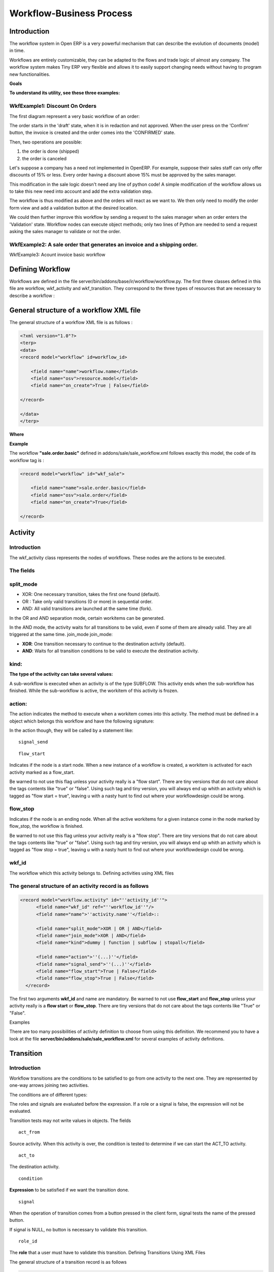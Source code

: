 
.. i18n: =========================
.. i18n: Workflow-Business Process
.. i18n: =========================

=========================
Workflow-Business Process
=========================

.. i18n: Introduction
.. i18n: ============

Introduction
============

.. i18n: The workflow system in Open ERP is a very powerful mechanism that can describe the evolution of documents (model) in time.

The workflow system in Open ERP is a very powerful mechanism that can describe the evolution of documents (model) in time.

.. i18n: Workflows are entirely customizable, they can be adapted to the flows and trade logic of almost any company. The workflow system makes Tiny ERP very flexible and allows it to easily support changing needs without having to program new functionalities.

Workflows are entirely customizable, they can be adapted to the flows and trade logic of almost any company. The workflow system makes Tiny ERP very flexible and allows it to easily support changing needs without having to program new functionalities.

.. i18n: **Goals**

**Goals**

.. i18n:     * description of document evolution in time
.. i18n:     * automatic trigger of actions if some conditions are met
.. i18n:     * management of company roles and validation steps
.. i18n:     * management of interactions between the different objects/modules
.. i18n:     * graphical tool for visualization of document flows

    * description of document evolution in time
    * automatic trigger of actions if some conditions are met
    * management of company roles and validation steps
    * management of interactions between the different objects/modules
    * graphical tool for visualization of document flows

.. i18n: **To understand its utility, see these three examples:**

**To understand its utility, see these three examples:**

.. i18n: WkfExample1: Discount On Orders
.. i18n: -------------------------------

WkfExample1: Discount On Orders
-------------------------------

.. i18n: The first diagram represent a very basic workflow of an order:

The first diagram represent a very basic workflow of an order:

.. i18n: .. image:: images/Workflow_bc1.png

.. image:: images/Workflow_bc1.png

.. i18n: The order starts in the 'draft' state, when it is in redaction and not approved. When the user press on the 'Confirm' button, the invoice is created and the order comes into the 'CONFIRMED' state.

The order starts in the 'draft' state, when it is in redaction and not approved. When the user press on the 'Confirm' button, the invoice is created and the order comes into the 'CONFIRMED' state.

.. i18n: Then, two operations are possible:

Then, two operations are possible:

.. i18n: #. the order is done (shipped)
.. i18n: 
.. i18n: #. the order is canceled

#. the order is done (shipped)

#. the order is canceled

.. i18n: Let's suppose a company has a need not implemented in OpenERP. For example, suppose their sales staff can only offer discounts of 15% or less. Every order having a discount above 15% must be approved by the sales manager.

Let's suppose a company has a need not implemented in OpenERP. For example, suppose their sales staff can only offer discounts of 15% or less. Every order having a discount above 15% must be approved by the sales manager.

.. i18n: This modification in the sale logic doesn't need any line of python code! A simple modification of the workflow allows us to take this new need into account and add the extra validation step.

This modification in the sale logic doesn't need any line of python code! A simple modification of the workflow allows us to take this new need into account and add the extra validation step.

.. i18n: .. image:: images/Workflow_bc2.png

.. image:: images/Workflow_bc2.png

.. i18n: The workflow is thus modified as above and the orders will react as we want to. We then only need to modify the order form view and add a validation button at the desired location.

The workflow is thus modified as above and the orders will react as we want to. We then only need to modify the order form view and add a validation button at the desired location.

.. i18n: We could then further improve this workflow by sending a request to the sales manager when an order enters the 'Validation' state. Workflow nodes can execute object methods; only two lines of Python are needed to send a request asking the sales manager to validate or not the order.

We could then further improve this workflow by sending a request to the sales manager when an order enters the 'Validation' state. Workflow nodes can execute object methods; only two lines of Python are needed to send a request asking the sales manager to validate or not the order.

.. i18n: WkfExample2: A sale order that generates an invoice and a shipping order.
.. i18n: -------------------------------------------------------------------------

WkfExample2: A sale order that generates an invoice and a shipping order.
-------------------------------------------------------------------------

.. i18n: .. image:: images/Workflow_sale.png

.. image:: images/Workflow_sale.png

.. i18n: WkfExample3: Acount invoice basic workflow

WkfExample3: Acount invoice basic workflow

.. i18n: .. image:: images/Acount_inv_wkf.jpg

.. image:: images/Acount_inv_wkf.jpg

.. i18n: Defining Workflow
.. i18n: =================
.. i18n: Workflows are defined in the file server/bin/addons/base/ir/workflow/workflow.py. The first three classes defined in this file are workflow, wkf_activity and wkf_transition. They correspond to the three types of resources that are necessary to describe a workflow :

Defining Workflow
=================
Workflows are defined in the file server/bin/addons/base/ir/workflow/workflow.py. The first three classes defined in this file are workflow, wkf_activity and wkf_transition. They correspond to the three types of resources that are necessary to describe a workflow :

.. i18n:     * `workflow <http://openobject.com/wiki/index.php/WkfDefXML>`_ : the workflow,
.. i18n:     * `wkf_activity <http://openobject.com/wiki/index.php/WorkflowActivity>`_ : the activities (nodes),
.. i18n:     * `wkf_transition <http://openobject.com/wiki/index.php/WorkflowTransition>`_ : the transitions between the activities.

    * `workflow <http://openobject.com/wiki/index.php/WkfDefXML>`_ : the workflow,
    * `wkf_activity <http://openobject.com/wiki/index.php/WorkflowActivity>`_ : the activities (nodes),
    * `wkf_transition <http://openobject.com/wiki/index.php/WorkflowTransition>`_ : the transitions between the activities.

.. i18n: General structure of a workflow XML file
.. i18n: ========================================

General structure of a workflow XML file
========================================

.. i18n: The general structure of a workflow XML file is as follows :

The general structure of a workflow XML file is as follows :

.. i18n: .. code-block:: xml
.. i18n: 
.. i18n:     <?xml version="1.0"?>
.. i18n:     <terp>
.. i18n:     <data>
.. i18n:     <record model="workflow" id=workflow_id>
.. i18n: 
.. i18n:         <field name="name">workflow.name</field>
.. i18n:         <field name="osv">resource.model</field>
.. i18n:         <field name="on_create">True | False</field>
.. i18n: 
.. i18n:     </record>
.. i18n: 
.. i18n:     </data>
.. i18n:     </terp>

.. code-block:: xml

    <?xml version="1.0"?>
    <terp>
    <data>
    <record model="workflow" id=workflow_id>

        <field name="name">workflow.name</field>
        <field name="osv">resource.model</field>
        <field name="on_create">True | False</field>

    </record>

    </data>
    </terp>

.. i18n: **Where**

**Where**

.. i18n:     * **id** (here "workflow_id") is a workflow identifier. Each workflow must have an unique identifier.
.. i18n:     * **name** (here "workflow.name") is the name of the workflow. The name of the workflow must respect the Open ERP syntax of "dotted names".
.. i18n:     * **osv** (here "resource.model") is the name of the Tiny object we use as a model [-(Remember a Open object inherits from osv.osv, hence the '<field name="osv">')-].
.. i18n:     * **on_create** is True if workflow.name must be instantiated automatically when resource.model is created, and False otherwise.

    * **id** (here "workflow_id") is a workflow identifier. Each workflow must have an unique identifier.
    * **name** (here "workflow.name") is the name of the workflow. The name of the workflow must respect the Open ERP syntax of "dotted names".
    * **osv** (here "resource.model") is the name of the Tiny object we use as a model [-(Remember a Open object inherits from osv.osv, hence the '<field name="osv">')-].
    * **on_create** is True if workflow.name must be instantiated automatically when resource.model is created, and False otherwise.

.. i18n: **Example**

**Example**

.. i18n: The workflow **"sale.order.basic"** defined in addons/sale/sale_workflow.xml follows exactly this model, the code of its workflow tag is :

The workflow **"sale.order.basic"** defined in addons/sale/sale_workflow.xml follows exactly this model, the code of its workflow tag is :

.. i18n: .. code-block:: xml
.. i18n: 
.. i18n:     <record model="workflow" id="wkf_sale">
.. i18n: 
.. i18n:         <field name="name">sale.order.basic</field>
.. i18n:         <field name="osv">sale.order</field>
.. i18n:         <field name="on_create">True</field>
.. i18n: 
.. i18n:     </record>

.. code-block:: xml

    <record model="workflow" id="wkf_sale">

        <field name="name">sale.order.basic</field>
        <field name="osv">sale.order</field>
        <field name="on_create">True</field>

    </record>

.. i18n: Activity
.. i18n: ==========

Activity
==========

.. i18n: Introduction
.. i18n: ------------

Introduction
------------

.. i18n: The wkf_activity class represents the nodes of workflows. These nodes are the actions to be executed.

The wkf_activity class represents the nodes of workflows. These nodes are the actions to be executed.

.. i18n: The fields
.. i18n: ----------

The fields
----------

.. i18n: split_mode
.. i18n: ----------

split_mode
----------

.. i18n: .. image::  images/Wkf_split.png

.. image::  images/Wkf_split.png

.. i18n: * XOR: One necessary transition, takes the first one found (default).
.. i18n: * OR : Take only valid transitions (0 or more) in sequential order.
.. i18n: * AND: All valid transitions are launched at the same time (fork).

* XOR: One necessary transition, takes the first one found (default).
* OR : Take only valid transitions (0 or more) in sequential order.
* AND: All valid transitions are launched at the same time (fork).

.. i18n: In the OR and AND separation mode, certain workitems can be generated.

In the OR and AND separation mode, certain workitems can be generated.

.. i18n: In the AND mode, the activity waits for all transitions to be valid, even if some of them are already valid. They are all triggered at the same time.
.. i18n: join_mode
.. i18n: join_mode:

In the AND mode, the activity waits for all transitions to be valid, even if some of them are already valid. They are all triggered at the same time.
join_mode
join_mode:

.. i18n: .. image:: images/Wkf_join.png

.. image:: images/Wkf_join.png

.. i18n: * **XOR**: One transition necessary to continue to the destination activity (default).
.. i18n: * **AND**: Waits for all transition conditions to be valid to execute the destination activity.

* **XOR**: One transition necessary to continue to the destination activity (default).
* **AND**: Waits for all transition conditions to be valid to execute the destination activity.

.. i18n: kind:
.. i18n: -----

kind:
-----

.. i18n: :The type of the activity can take several values:

:The type of the activity can take several values:

.. i18n:     * **DUMMY**: Do nothing (default).
.. i18n:     * **FUNCTION**: Execute the function selected by an action.
.. i18n:     * **SUBFLOW**: Execute a sub-workflow SUBFLOW_ID. The action method must return the ID of the concerned resource by the subflow ! If the action returns False, the workitem disappears !
.. i18n:     * **STOPALL**:

    * **DUMMY**: Do nothing (default).
    * **FUNCTION**: Execute the function selected by an action.
    * **SUBFLOW**: Execute a sub-workflow SUBFLOW_ID. The action method must return the ID of the concerned resource by the subflow ! If the action returns False, the workitem disappears !
    * **STOPALL**:

.. i18n: A sub-workflow is executed when an activity is of the type SUBFLOW. This activity ends when the sub-workflow has finished. While the sub-workflow is active, the workitem of this activity is frozen.

A sub-workflow is executed when an activity is of the type SUBFLOW. This activity ends when the sub-workflow has finished. While the sub-workflow is active, the workitem of this activity is frozen.

.. i18n: action:
.. i18n: -------

action:
-------

.. i18n: The action indicates the method to execute when a workitem comes into this activity. The method must be defined in a object which belongs this workflow and have the following signature:

The action indicates the method to execute when a workitem comes into this activity. The method must be defined in a object which belongs this workflow and have the following signature:

.. i18n:     def object_method(self, cr, uid, ids):

    def object_method(self, cr, uid, ids):

.. i18n: In the action though, they will be called by a statement like:

In the action though, they will be called by a statement like:

.. i18n:     object_method()

    object_method()

.. i18n: ::
.. i18n: 
.. i18n: 	signal_send

::

	signal_send

.. i18n: ::
.. i18n: 
.. i18n: 	flow_start

::

	flow_start

.. i18n: Indicates if the node is a start node. When a new instance of a workflow is created, a workitem is activated for each activity marked as a flow_start.

Indicates if the node is a start node. When a new instance of a workflow is created, a workitem is activated for each activity marked as a flow_start.

.. i18n: Be warned to not use this flag unless your activity really is a "flow start". There are tiny versions that do not care about the tags contents like "true" or "false". Using such tag and tiny version, you will always end up whith an activity which is tagged as "flow start = true", leaving u with a nasty hunt to find out where your workflowdesign could be wrong.

Be warned to not use this flag unless your activity really is a "flow start". There are tiny versions that do not care about the tags contents like "true" or "false". Using such tag and tiny version, you will always end up whith an activity which is tagged as "flow start = true", leaving u with a nasty hunt to find out where your workflowdesign could be wrong.

.. i18n: flow_stop
.. i18n: ---------

flow_stop
---------

.. i18n: Indicates if the node is an ending node. When all the active workitems for a given instance come in the node marked by flow_stop, the workflow is finished.

Indicates if the node is an ending node. When all the active workitems for a given instance come in the node marked by flow_stop, the workflow is finished.

.. i18n: Be warned to not use this flag unless your activity really is a "flow stop". There are tiny versions that do not care about the tags contents like "true" or "false". Using such tag and tiny version, you will always end up whith an activity which is tagged as "flow stop = true", leaving u with a nasty hunt to find out where your workflowdesign could be wrong.

Be warned to not use this flag unless your activity really is a "flow stop". There are tiny versions that do not care about the tags contents like "true" or "false". Using such tag and tiny version, you will always end up whith an activity which is tagged as "flow stop = true", leaving u with a nasty hunt to find out where your workflowdesign could be wrong.

.. i18n: wkf_id
.. i18n: ------

wkf_id
------

.. i18n: The workflow which this activity belongs to.
.. i18n: Defining activities using XML files

The workflow which this activity belongs to.
Defining activities using XML files

.. i18n: The general structure of an activity record is as follows
.. i18n: ---------------------------------------------------------

The general structure of an activity record is as follows
---------------------------------------------------------

.. i18n: .. code-block:: xml
.. i18n: 
.. i18n: 	<record model="workflow.activity" id="''activity_id''">
.. i18n: 	      <field name="wkf_id" ref="''workflow_id''"/>
.. i18n: 	      <field name="name">''activity.name''</field>::
.. i18n: 
.. i18n: 	      <field name="split_mode">XOR | OR | AND</field>
.. i18n: 	      <field name="join_mode">XOR | AND</field>
.. i18n: 	      <field name="kind">dummy | function | subflow | stopall</field>
.. i18n: 
.. i18n: 	      <field name="action">''(...)''</field>
.. i18n: 	      <field name="signal_send">''(...)''</field>
.. i18n: 	      <field name="flow_start">True | False</field>
.. i18n: 	      <field name="flow_stop">True | False</field>
.. i18n: 	  </record>

.. code-block:: xml

	<record model="workflow.activity" id="''activity_id''">
	      <field name="wkf_id" ref="''workflow_id''"/>
	      <field name="name">''activity.name''</field>::

	      <field name="split_mode">XOR | OR | AND</field>
	      <field name="join_mode">XOR | AND</field>
	      <field name="kind">dummy | function | subflow | stopall</field>

	      <field name="action">''(...)''</field>
	      <field name="signal_send">''(...)''</field>
	      <field name="flow_start">True | False</field>
	      <field name="flow_stop">True | False</field>
	  </record>

.. i18n: The first two arguments **wkf_id** and name are mandatory. Be warned to not use **flow_start** and **flow_stop** unless your activity really is a **flow start** or **flow_stop**. There are tiny versions that do not care about the tags contents like "True" or "False".

The first two arguments **wkf_id** and name are mandatory. Be warned to not use **flow_start** and **flow_stop** unless your activity really is a **flow start** or **flow_stop**. There are tiny versions that do not care about the tags contents like "True" or "False".

.. i18n: Examples

Examples

.. i18n: There are too many possibilities of activity definition to choose from using this definition. We recommend you to have a look at the file **server/bin/addons/sale/sale_workflow.xml** for several examples of activity definitions.

There are too many possibilities of activity definition to choose from using this definition. We recommend you to have a look at the file **server/bin/addons/sale/sale_workflow.xml** for several examples of activity definitions.

.. i18n: Transition
.. i18n: ===========

Transition
===========

.. i18n: Introduction
.. i18n: ------------

Introduction
------------

.. i18n: Workflow transitions are the conditions to be satisfied to go from one activity to the next one. They are represented by one-way arrows joining two activities.

Workflow transitions are the conditions to be satisfied to go from one activity to the next one. They are represented by one-way arrows joining two activities.

.. i18n: The conditions are of different types:

The conditions are of different types:

.. i18n:     * role to satisfy by the user
.. i18n:     * button pressed in the interface
.. i18n:     * end of a subflow through a selected activity of subflow

    * role to satisfy by the user
    * button pressed in the interface
    * end of a subflow through a selected activity of subflow

.. i18n: The roles and signals are evaluated before the expression. If a role or a signal is false, the expression will not be evaluated.

The roles and signals are evaluated before the expression. If a role or a signal is false, the expression will not be evaluated.

.. i18n: Transition tests may not write values in objects.
.. i18n: The fields
.. i18n: ::
.. i18n: 
.. i18n: 	act_from

Transition tests may not write values in objects.
The fields
::

	act_from

.. i18n: Source activity. When this activity is over, the condition is tested to determine if we can start the ACT_TO activity.

Source activity. When this activity is over, the condition is tested to determine if we can start the ACT_TO activity.

.. i18n: ::
.. i18n: 
.. i18n: 	act_to

::

	act_to

.. i18n: The destination activity.

The destination activity.

.. i18n: ::
.. i18n: 
.. i18n: 	condition

::

	condition

.. i18n: **Expression** to be satisfied if we want the transition done.

**Expression** to be satisfied if we want the transition done.

.. i18n: ::
.. i18n: 
.. i18n: 	signal

::

	signal

.. i18n: When the operation of transition comes from a button pressed in the client form, signal tests the name of the pressed button.

When the operation of transition comes from a button pressed in the client form, signal tests the name of the pressed button.

.. i18n: If signal is NULL, no button is necessary to validate this transition.

If signal is NULL, no button is necessary to validate this transition.

.. i18n: ::
.. i18n: 
.. i18n: 	role_id

::

	role_id

.. i18n: The **role** that a user must have to validate this transition.
.. i18n: Defining Transitions Using XML Files

The **role** that a user must have to validate this transition.
Defining Transitions Using XML Files

.. i18n: The general structure of a transition record is as follows

The general structure of a transition record is as follows

.. i18n: .. code-block:: xml
.. i18n: 
.. i18n:     <record model="workflow.transition" id="transition_id">
.. i18n: 
.. i18n:         <field name="act_from" ref="activity_id'_1_'"/>
.. i18n:         <field name="act_to" ref="activity_id'_2_'"/>
.. i18n: 
.. i18n:         <field name="signal">(...)</field>
.. i18n:         <field name="role_id" ref="role_id'_1_'"/>
.. i18n:         <field name="condition">(...)</field>
.. i18n: 
.. i18n:         <field name="trigger_model">(...)</field>
.. i18n:         <field name="trigger_expr_id">(...)</field>
.. i18n: 
.. i18n:     </record>

.. code-block:: xml

    <record model="workflow.transition" id="transition_id">

        <field name="act_from" ref="activity_id'_1_'"/>
        <field name="act_to" ref="activity_id'_2_'"/>

        <field name="signal">(...)</field>
        <field name="role_id" ref="role_id'_1_'"/>
        <field name="condition">(...)</field>

        <field name="trigger_model">(...)</field>
        <field name="trigger_expr_id">(...)</field>

    </record>

.. i18n: Only the fields **act_from** and **act_to** are mandatory.

Only the fields **act_from** and **act_to** are mandatory.

.. i18n: Expressions
.. i18n: ===========

Expressions
===========

.. i18n: Expressions are written as in python:

Expressions are written as in python:

.. i18n:     * True
.. i18n:     * 1==1
.. i18n:     * 'hello' in ['hello','bye']

    * True
    * 1==1
    * 'hello' in ['hello','bye']

.. i18n: Any field from the resource the workflow refers to can be used in these expressions. For example, if you were creating a workflow for partner addresses, you could use expressions like:

Any field from the resource the workflow refers to can be used in these expressions. For example, if you were creating a workflow for partner addresses, you could use expressions like:

.. i18n:     * zip==1400
.. i18n:     * phone==mobile

    * zip==1400
    * phone==mobile

.. i18n: User Role
.. i18n: =========
.. i18n: Roles can be attached to transitions. If a role is given for a transition, that transition can only be executed if the user who triggered it possess the necessary role.

User Role
=========
Roles can be attached to transitions. If a role is given for a transition, that transition can only be executed if the user who triggered it possess the necessary role.

.. i18n: Each user can have one or several roles. Roles are defined in a tree of roles, parent roles having the rights of all their children.

Each user can have one or several roles. Roles are defined in a tree of roles, parent roles having the rights of all their children.

.. i18n: Example:

Example:

.. i18n: CEO

CEO

.. i18n:   * Technical manager
.. i18n: 
.. i18n:     - Lead developper

  * Technical manager

    - Lead developper

.. i18n:       + Developpers
.. i18n:       + Testers

      + Developpers
      + Testers

.. i18n:   * Sales manager
.. i18n: 
.. i18n:     - Commercials
.. i18n:     - ...

  * Sales manager

    - Commercials
    - ...

.. i18n: Let's suppose we handle our own bug database and that the action of marking a bug as valid needs the Testers role. In the example tree above, marking a bug as valid could be done by all the users having the following roles: Testers, Lead developper, Technical manager, CEO.

Let's suppose we handle our own bug database and that the action of marking a bug as valid needs the Testers role. In the example tree above, marking a bug as valid could be done by all the users having the following roles: Testers, Lead developper, Technical manager, CEO.

.. i18n: Error handling
.. i18n: ==============

Error handling
==============

.. i18n: As of this writing, there is no exception handling in workflows.

As of this writing, there is no exception handling in workflows.

.. i18n: Workflows being made of several actions executed in batch, they can't trigger exceptions. In order to improve the execution efficiency and to release a maximum of locks, workflows commit at the end of each activity. This approach is reasonable because an activity is only started if the conditions of the transactions are satisfied.

Workflows being made of several actions executed in batch, they can't trigger exceptions. In order to improve the execution efficiency and to release a maximum of locks, workflows commit at the end of each activity. This approach is reasonable because an activity is only started if the conditions of the transactions are satisfied.

.. i18n: The only problem comes from exceptions due to programming errors; in that case, only transactions belonging to the entirely terminated activities are executed. Other transactions are "rolled back". 

The only problem comes from exceptions due to programming errors; in that case, only transactions belonging to the entirely terminated activities are executed. Other transactions are "rolled back". 

.. i18n: Creating a Workflow
.. i18n: ===================

Creating a Workflow
===================

.. i18n: Steps for creating a simple state-changing workflow for a custom module called **mymod**

Steps for creating a simple state-changing workflow for a custom module called **mymod**

.. i18n: Define the States of your object
.. i18n: --------------------------------

Define the States of your object
--------------------------------

.. i18n: The first step is to define the States your object can be in. We do this by adding a 'state' field to our object, in the _columns collection

The first step is to define the States your object can be in. We do this by adding a 'state' field to our object, in the _columns collection

.. i18n: .. code-block:: python
.. i18n: 
.. i18n: 	_columns = {
.. i18n: 	 ...
.. i18n: 	    'state': fields.selection([
.. i18n: 		('new','New'),
.. i18n: 		('assigned','Assigned'),
.. i18n: 		('negotiation','Negotiation'),
.. i18n: 		('won','Won'),
.. i18n: 		('lost','Lost')], 'Stage', readonly=True),
.. i18n: 	}

.. code-block:: python

	_columns = {
	 ...
	    'state': fields.selection([
		('new','New'),
		('assigned','Assigned'),
		('negotiation','Negotiation'),
		('won','Won'),
		('lost','Lost')], 'Stage', readonly=True),
	}

.. i18n: Define the State-change Handling Methods
.. i18n: ----------------------------------------

Define the State-change Handling Methods
----------------------------------------

.. i18n: Add the following additional methods to your object. These will be called by our workflow buttons

Add the following additional methods to your object. These will be called by our workflow buttons

.. i18n: .. code-block:: python
.. i18n: 
.. i18n: 	def mymod_new(self, cr, uid, ids):
.. i18n: 		 self.write(cr, uid, ids, { 'state' : 'new' })
.. i18n: 		 return True
.. i18n: 
.. i18n: 	def mymod_assigned(self, cr, uid, ids):
.. i18n: 		 self.write(cr, uid, ids, { 'state' : 'assigned' })
.. i18n: 		 return True
.. i18n: 
.. i18n: 	def mymod_negotiation(self, cr, uid, ids):
.. i18n: 		 self.write(cr, uid, ids, { 'state' : 'negotiation' })
.. i18n: 		 return True
.. i18n: 
.. i18n: 	def mymod_won(self, cr, uid, ids):
.. i18n: 		 self.write(cr, uid, ids, { 'state' : 'won' })
.. i18n: 		 return True
.. i18n: 
.. i18n: 	def mymod_lost(self, cr, uid, ids):
.. i18n: 		 self.write(cr, uid, ids, { 'state' : 'lost' })
.. i18n: 		 return True

.. code-block:: python

	def mymod_new(self, cr, uid, ids):
		 self.write(cr, uid, ids, { 'state' : 'new' })
		 return True

	def mymod_assigned(self, cr, uid, ids):
		 self.write(cr, uid, ids, { 'state' : 'assigned' })
		 return True

	def mymod_negotiation(self, cr, uid, ids):
		 self.write(cr, uid, ids, { 'state' : 'negotiation' })
		 return True

	def mymod_won(self, cr, uid, ids):
		 self.write(cr, uid, ids, { 'state' : 'won' })
		 return True

	def mymod_lost(self, cr, uid, ids):
		 self.write(cr, uid, ids, { 'state' : 'lost' })
		 return True

.. i18n: Obviously you would extend these methods in the future to do something more useful!
.. i18n: Create your Workflow XML file
.. i18n: -----------------------------

Obviously you would extend these methods in the future to do something more useful!
Create your Workflow XML file
-----------------------------

.. i18n: There are three types of records we need to define in a file called mymod_workflow.xml

There are three types of records we need to define in a file called mymod_workflow.xml

.. i18n: #. Workflow header record (only one of these)

#. Workflow header record (only one of these)

.. i18n: 	.. code-block:: xml
.. i18n: 
.. i18n: 		<record model="workflow" id="wkf_mymod">
.. i18n: 		    <field name="name">mymod.wkf</field>
.. i18n: 		    <field name="osv">mymod.mymod</field>
.. i18n: 		    <field name="on_create">True</field>
.. i18n: 		</record>

	.. code-block:: xml

		<record model="workflow" id="wkf_mymod">
		    <field name="name">mymod.wkf</field>
		    <field name="osv">mymod.mymod</field>
		    <field name="on_create">True</field>
		</record>

.. i18n: #. Workflow Activity records

#. Workflow Activity records

.. i18n: 	These define the actions that should be executed when the workflow reaches a particular state

	These define the actions that should be executed when the workflow reaches a particular state

.. i18n: 	.. code-block:: xml
.. i18n: 
.. i18n: 		<record model="workflow.activity" id="act_new">
.. i18n: 			<field name="wkf_id" ref="wkf_mymod" />
.. i18n: 			<field name="flow_start">True</field>
.. i18n: 			<field name="name">new</field>
.. i18n: 			<field name="kind">function</field>
.. i18n: 			<field name="action">mymod_new()</field>
.. i18n: 		</record>
.. i18n: 
.. i18n: 		<record model="workflow.activity" id="act_assigned">
.. i18n: 			<field name="wkf_id" ref="wkf_mymod" />
.. i18n: 			<field name="name">assigned</field>
.. i18n: 			<field name="kind">function</field>
.. i18n: 			<field name="action">mymod_assigned()</field>
.. i18n: 		</record>
.. i18n: 
.. i18n: 		<record model="workflow.activity" id="act_negotiation">
.. i18n: 			<field name="wkf_id" ref="wkf_mymod" />
.. i18n: 			<field name="name">negotiation</field>
.. i18n: 			<field name="kind">function</field>
.. i18n: 			<field name="action">mymod_negotiation()</field>
.. i18n: 		</record>
.. i18n: 
.. i18n: 		<record model="workflow.activity" id="act_won">
.. i18n: 			<field name="wkf_id" ref="wkf_mymod" />
.. i18n: 			<field name="name">won</field>
.. i18n: 			<field name="kind">function</field>
.. i18n: 			<field name="action">mymod_won()</field>
.. i18n: 			<field name="flow_stop">True</field>
.. i18n: 		</record>
.. i18n: 
.. i18n: 		<record model="workflow.activity" id="act_lost">
.. i18n: 			<field name="wkf_id" ref="wkf_mymod" />
.. i18n: 			<field name="name">lost</field>
.. i18n: 			<field name="kind">function</field>
.. i18n: 			<field name="action">mymod_lost()</field>
.. i18n: 			<field name="flow_stop">True</field>
.. i18n: 		</record>

	.. code-block:: xml

		<record model="workflow.activity" id="act_new">
			<field name="wkf_id" ref="wkf_mymod" />
			<field name="flow_start">True</field>
			<field name="name">new</field>
			<field name="kind">function</field>
			<field name="action">mymod_new()</field>
		</record>

		<record model="workflow.activity" id="act_assigned">
			<field name="wkf_id" ref="wkf_mymod" />
			<field name="name">assigned</field>
			<field name="kind">function</field>
			<field name="action">mymod_assigned()</field>
		</record>

		<record model="workflow.activity" id="act_negotiation">
			<field name="wkf_id" ref="wkf_mymod" />
			<field name="name">negotiation</field>
			<field name="kind">function</field>
			<field name="action">mymod_negotiation()</field>
		</record>

		<record model="workflow.activity" id="act_won">
			<field name="wkf_id" ref="wkf_mymod" />
			<field name="name">won</field>
			<field name="kind">function</field>
			<field name="action">mymod_won()</field>
			<field name="flow_stop">True</field>
		</record>

		<record model="workflow.activity" id="act_lost">
			<field name="wkf_id" ref="wkf_mymod" />
			<field name="name">lost</field>
			<field name="kind">function</field>
			<field name="action">mymod_lost()</field>
			<field name="flow_stop">True</field>
		</record>

.. i18n: #. Workflow Transition records

#. Workflow Transition records

.. i18n: 	These define the possible transitions between workflow states

	These define the possible transitions between workflow states

.. i18n: 	.. code-block:: xml
.. i18n: 
.. i18n: 		<record model="workflow.transition" id="t1">
.. i18n: 			<field name="act_from" ref="act_new" />
.. i18n: 			<field name="act_to" ref="act_assigned" />
.. i18n: 			<field name="signal">mymod_assigned</field>
.. i18n: 		</record>
.. i18n: 
.. i18n: 		<record model="workflow.transition" id="t2">
.. i18n: 			<field name="act_from" ref="act_assigned" />
.. i18n: 			<field name="act_to" ref="act_negotiation" />
.. i18n: 			<field name="signal">mymod_negotiation</field>
.. i18n: 		</record>
.. i18n: 
.. i18n: 		<record model="workflow.transition" id="t3">
.. i18n: 			<field name="act_from" ref="act_negotiation" />
.. i18n: 			<field name="act_to" ref="act_won" />
.. i18n: 			<field name="signal">mymod_won</field>
.. i18n: 		</record>
.. i18n: 
.. i18n: 		<record model="workflow.transition" id="t4">
.. i18n: 			<field name="act_from" ref="act_negotiation" />
.. i18n: 			<field name="act_to" ref="act_lost" />
.. i18n: 			<field name="signal">mymod_lost</field>
.. i18n: 		</record>

	.. code-block:: xml

		<record model="workflow.transition" id="t1">
			<field name="act_from" ref="act_new" />
			<field name="act_to" ref="act_assigned" />
			<field name="signal">mymod_assigned</field>
		</record>

		<record model="workflow.transition" id="t2">
			<field name="act_from" ref="act_assigned" />
			<field name="act_to" ref="act_negotiation" />
			<field name="signal">mymod_negotiation</field>
		</record>

		<record model="workflow.transition" id="t3">
			<field name="act_from" ref="act_negotiation" />
			<field name="act_to" ref="act_won" />
			<field name="signal">mymod_won</field>
		</record>

		<record model="workflow.transition" id="t4">
			<field name="act_from" ref="act_negotiation" />
			<field name="act_to" ref="act_lost" />
			<field name="signal">mymod_lost</field>
		</record>

.. i18n: Add mymod_workflow.xml to __terp__.py

Add mymod_workflow.xml to __terp__.py

.. i18n: Edit your module's __terp__.py and add mymod_workflow.xml to the "update_xml" array, so that OpenERP picks it up next time your module is loaded.
.. i18n: Add Workflow Buttons to your View

Edit your module's __terp__.py and add mymod_workflow.xml to the "update_xml" array, so that OpenERP picks it up next time your module is loaded.
Add Workflow Buttons to your View

.. i18n: The final step is to add the required buttons to mymod_views.xml file.

The final step is to add the required buttons to mymod_views.xml file.

.. i18n: Add the following at the end of the <form> section of your object's view definition:

Add the following at the end of the <form> section of your object's view definition:

.. i18n: 	.. code-block:: xml
.. i18n: 
.. i18n: 		<separator string="Workflow Actions" colspan="4"/>
.. i18n: 		<group colspan="4" col="3">
.. i18n: 		    <button name="mymod_assigned" string="Assigned" states="new" />
.. i18n: 		    <button name="mymod_negotiation" string="In Negotiation" states="assigned" />
.. i18n: 		    <button name="mymod_won" string="Won" states="negotiating" />
.. i18n: 		    <button name="mymod_lost" string="Lost" states="negotiating" />
.. i18n: 		</group>

	.. code-block:: xml

		<separator string="Workflow Actions" colspan="4"/>
		<group colspan="4" col="3">
		    <button name="mymod_assigned" string="Assigned" states="new" />
		    <button name="mymod_negotiation" string="In Negotiation" states="assigned" />
		    <button name="mymod_won" string="Won" states="negotiating" />
		    <button name="mymod_lost" string="Lost" states="negotiating" />
		</group>

.. i18n: Testing
.. i18n: -------
.. i18n: Now use the Module Manager to install or update your module. If you have done everything correctly you shouldn't get any errors. You can check if your workflow is installed in Administration -> Customisation -> Workflow Definitions

Testing
-------
Now use the Module Manager to install or update your module. If you have done everything correctly you shouldn't get any errors. You can check if your workflow is installed in Administration -> Customisation -> Workflow Definitions

.. i18n: When you are testing, remember that the workflow will only apply to NEW records that you create.

When you are testing, remember that the workflow will only apply to NEW records that you create.

.. i18n: Troubleshooting
.. i18n: ---------------
.. i18n: If your buttons do not seem to be doing anything, one of the following two things are likely:

Troubleshooting
---------------
If your buttons do not seem to be doing anything, one of the following two things are likely:

.. i18n:    1. The record you are working on does not have a Workflow Instance record associated with it (it was probably created before you defined your workflow)
.. i18n:    2. You have not set the "osv" field correctly in your workflow XML file

   1. The record you are working on does not have a Workflow Instance record associated with it (it was probably created before you defined your workflow)
   2. You have not set the "osv" field correctly in your workflow XML file
